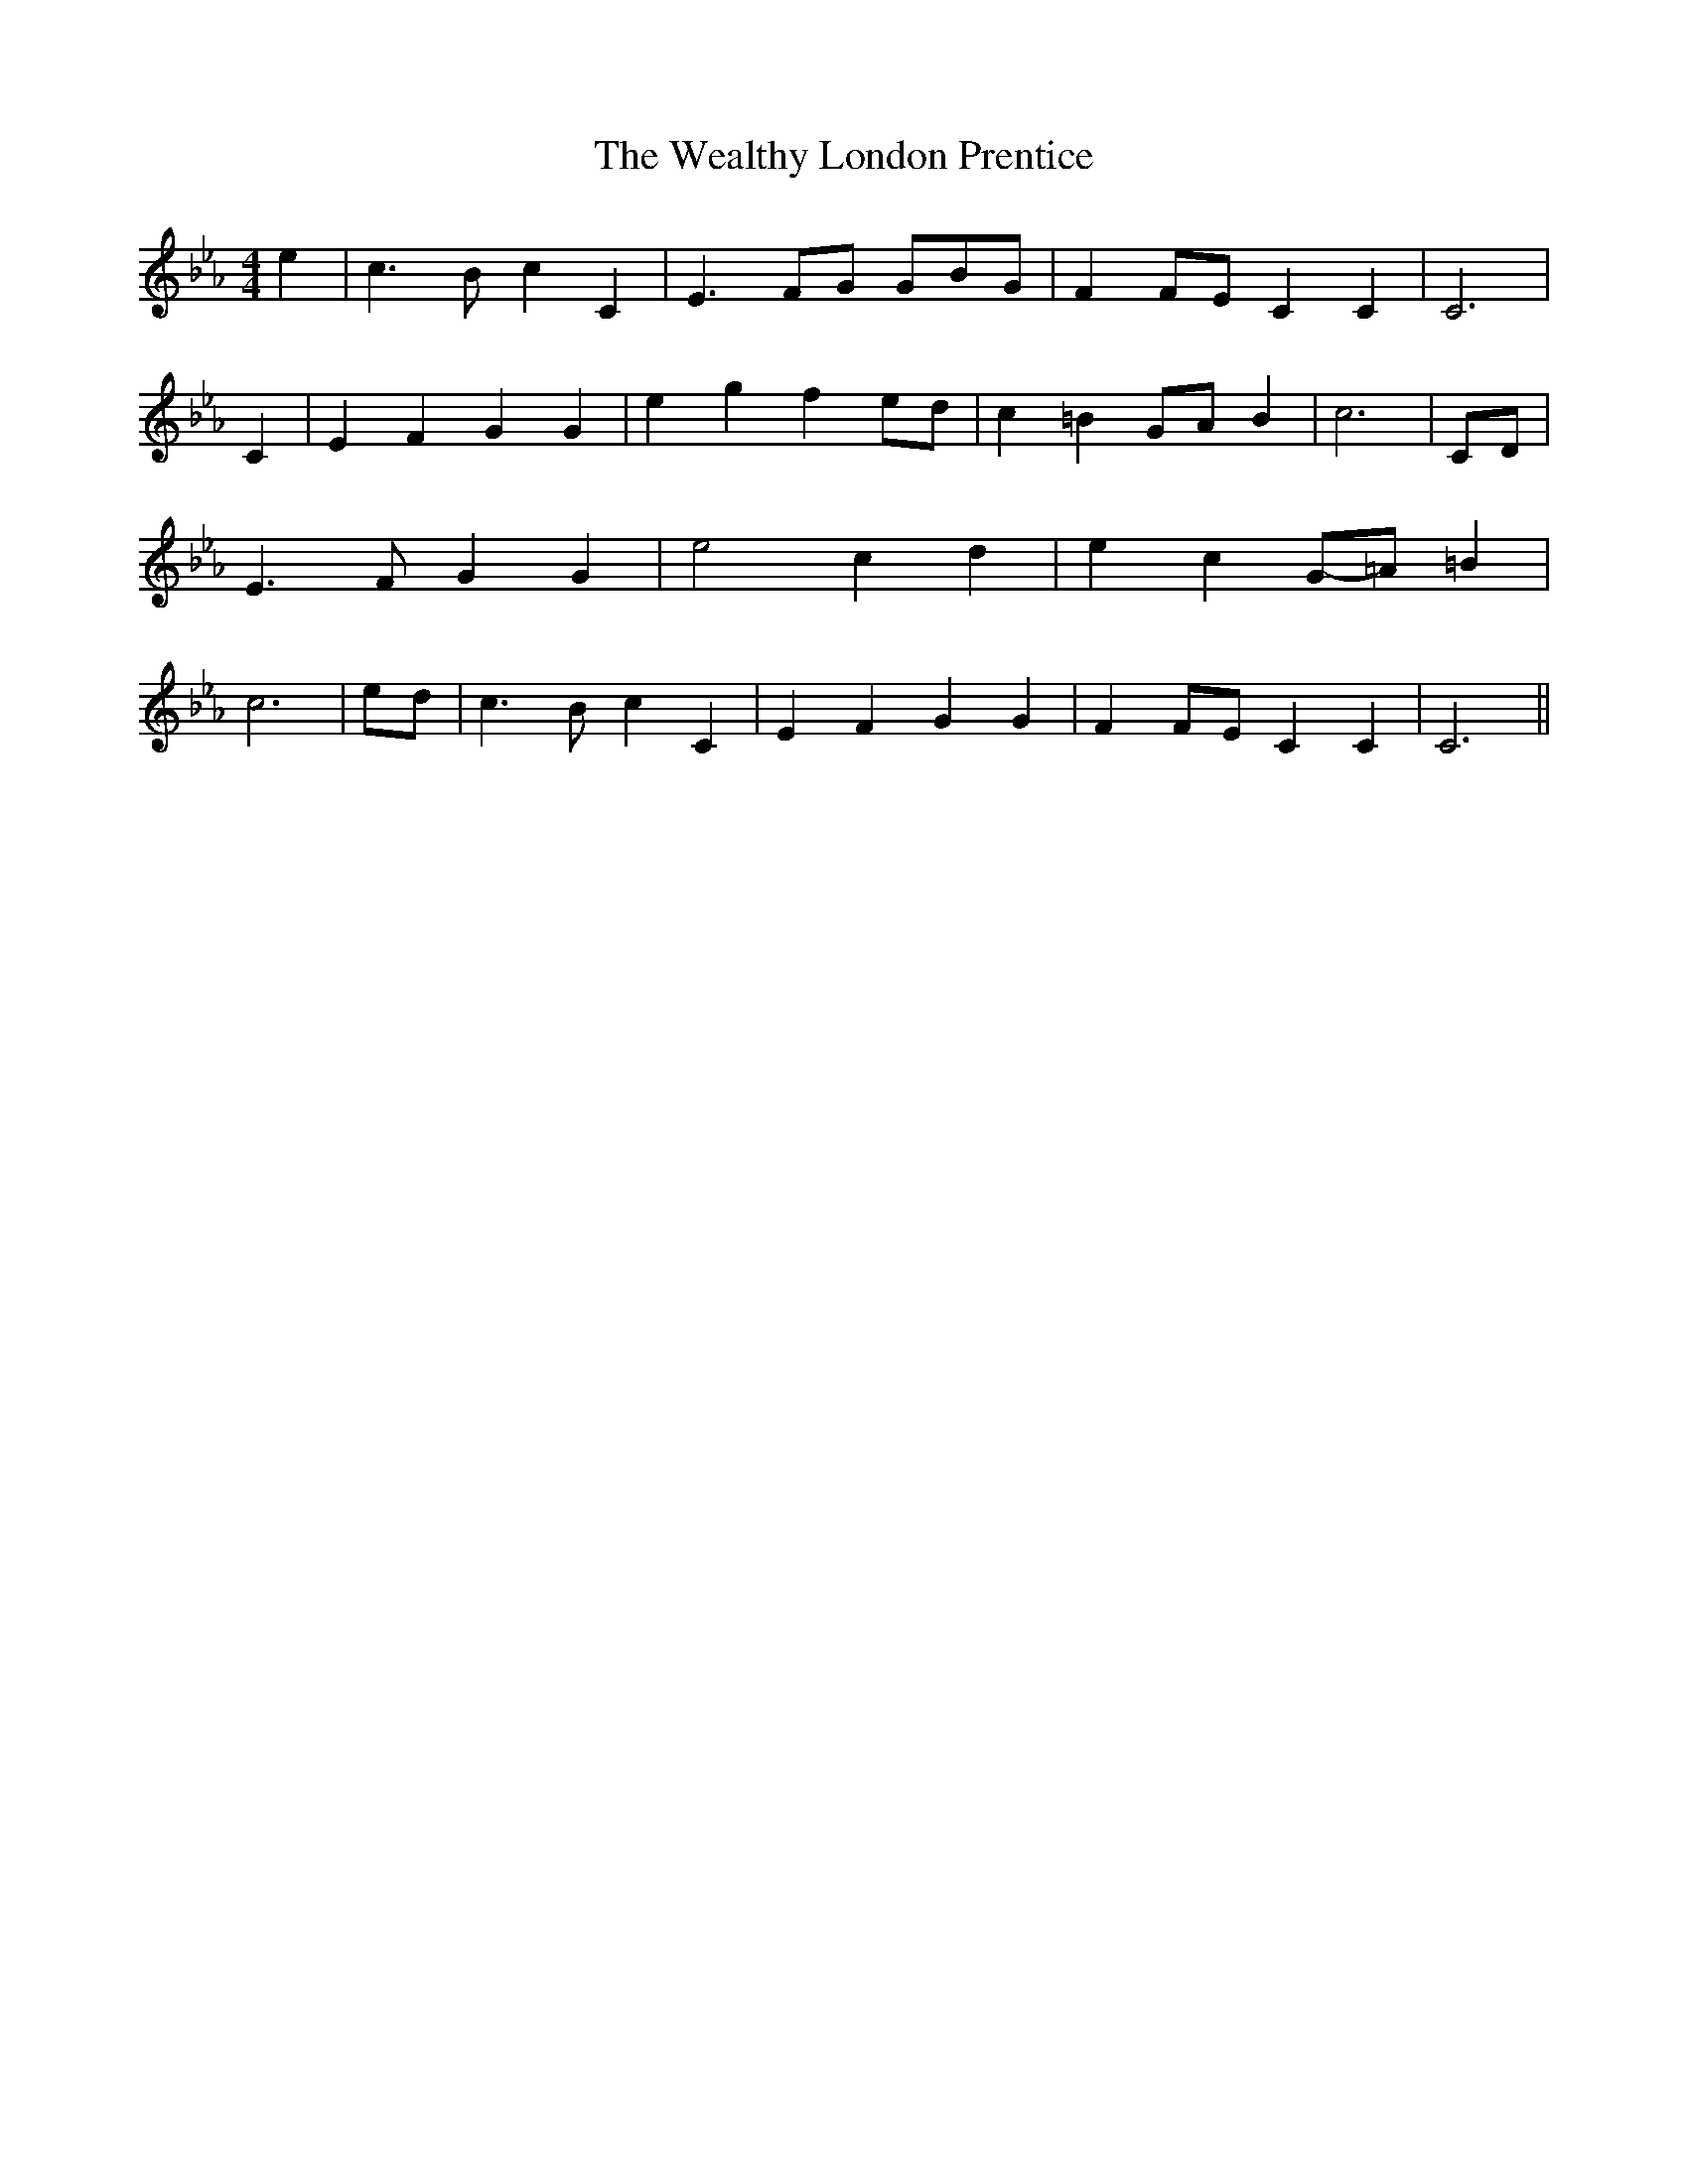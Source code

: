 % Generated more or less automatically by swtoabc by Erich Rickheit KSC
X:1
T:The Wealthy London Prentice
M:4/4
L:1/4
K:Eb
 e| c3/2 B/2 c C| E3/2 F/2G/2 G/2B/2-G/2| FF/2-E/2 C C| C3| C| E F G G|\
 e- g fe/2-d/2| c =BG/2-A/2 B| c3|C/2-D/2| E3/2 F/2 G G| e2 c d| e cG/2-=A/2 =B|\
 c3|e/2-d/2| c3/2 B/2 c C| E F G G| FF/2-E/2 C C| C3||

